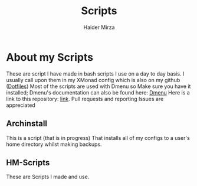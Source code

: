 #+TITLE: Scripts
#+AUTHOR: Haider Mirza
* About my Scripts
These are script I have made in bash scripts I use on a day to day basis.
I usually call upon them in my XMonad config which is also on my github ([[https://github.com/Ha1derMirza/Dotfiles][Dotfiles]])
Most of the scripts are used with Dmenu so Make sure you have it installed; Dmenu's documentation can also be found here: [[https://tools.suckless.org/dmenu/][Dmenu]]
Here is a link to this repository: [[https://github.com/Ha1derMirza/Scripts][link]]. Pull requests and reporting Issues are appreciated

** Archinstall
This is a script (that is in progress) That installs all of my configs to a user's home directory whilst making backups.

** HM-Scripts
These are Scripts I made and use.
